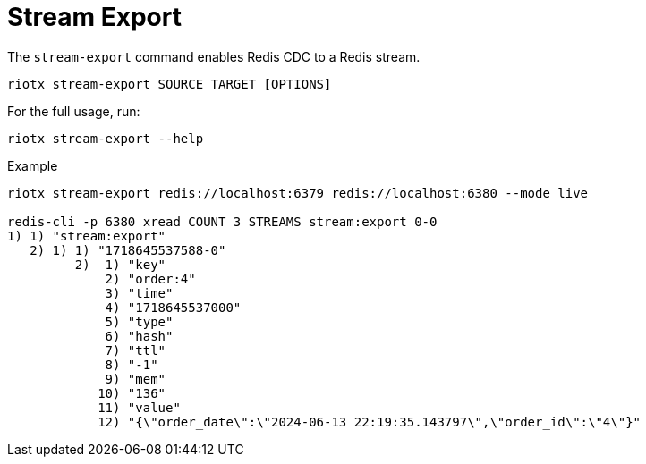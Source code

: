 [[_stream_export]]
= Stream Export

The `stream-export` command enables Redis CDC to a Redis stream.

[source,console]
----
riotx stream-export SOURCE TARGET [OPTIONS]
----

For the full usage, run:
[source,console]
----
riotx stream-export --help
----

.Example
[source,console]
----
riotx stream-export redis://localhost:6379 redis://localhost:6380 --mode live

redis-cli -p 6380 xread COUNT 3 STREAMS stream:export 0-0
1) 1) "stream:export"
   2) 1) 1) "1718645537588-0"
         2)  1) "key"
             2) "order:4"
             3) "time"
             4) "1718645537000"
             5) "type"
             6) "hash"
             7) "ttl"
             8) "-1"
             9) "mem"
            10) "136"
            11) "value"
            12) "{\"order_date\":\"2024-06-13 22:19:35.143797\",\"order_id\":\"4\"}"
----


